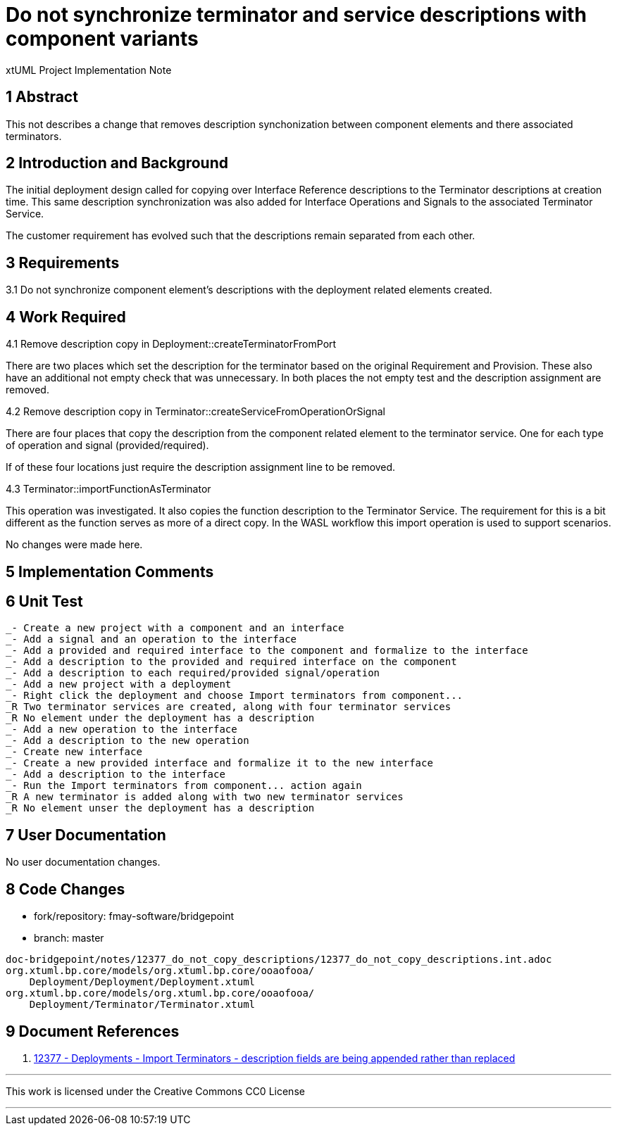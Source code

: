 = Do not synchronize terminator and service descriptions with component variants

xtUML Project Implementation Note

== 1 Abstract

This not describes a change that removes description synchonization between component elements and there associated terminators.

== 2 Introduction and Background

The initial deployment design called for copying over Interface Reference descriptions to the Terminator descriptions at creation time.  This same description synchronization was also added for Interface Operations and Signals to the associated Terminator Service.

The customer requirement has evolved such that the descriptions remain separated from each other.

== 3 Requirements

3.1 Do not synchronize component element's descriptions with the deployment related elements created.

== 4 Work Required

4.1 Remove description copy in Deployment::createTerminatorFromPort

There are two places which set the description for the terminator based on the original Requirement and Provision.  These also have an additional not empty check that was unnecessary.  In both places the not empty test and the description assignment are removed.

4.2 Remove description copy in Terminator::createServiceFromOperationOrSignal

There are four places that copy the description from the component related element to the terminator service.  One for each type of operation and signal (provided/required).

If of these four locations just require the description assignment line to be removed.

4.3 Terminator::importFunctionAsTerminator

This operation was investigated.  It also copies the function description to the Terminator Service.  The requirement for this is a bit different as the function serves as more of a direct copy.  In the WASL workflow this import operation is used to support scenarios.

No changes were made here.

== 5 Implementation Comments

== 6 Unit Test

```
_- Create a new project with a component and an interface
_- Add a signal and an operation to the interface
_- Add a provided and required interface to the component and formalize to the interface
_- Add a description to the provided and required interface on the component
_- Add a description to each required/provided signal/operation
_- Add a new project with a deployment
_- Right click the deployment and choose Import terminators from component...
_R Two terminator services are created, along with four terminator services
_R No element under the deployment has a description
_- Add a new operation to the interface
_- Add a description to the new operation
_- Create new interface
_- Create a new provided interface and formalize it to the new interface
_- Add a description to the interface
_- Run the Import terminators from component... action again
_R A new terminator is added along with two new terminator services
_R No element unser the deployment has a description
```

== 7 User Documentation

No user documentation changes.

== 8 Code Changes

- fork/repository:  fmay-software/bridgepoint
- branch:  master

----
doc-bridgepoint/notes/12377_do_not_copy_descriptions/12377_do_not_copy_descriptions.int.adoc
org.xtuml.bp.core/models/org.xtuml.bp.core/ooaofooa/
    Deployment/Deployment/Deployment.xtuml
org.xtuml.bp.core/models/org.xtuml.bp.core/ooaofooa/
    Deployment/Terminator/Terminator.xtuml

----

== 9 Document References

. [[dr-1]] https://support.onefact.net/issues/12377[12377 - Deployments - Import Terminators - description fields are being appended rather than replaced]

---

This work is licensed under the Creative Commons CC0 License

---
